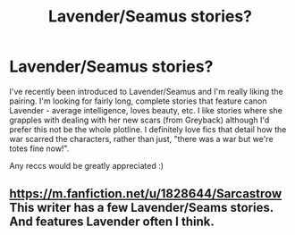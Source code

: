 #+TITLE: Lavender/Seamus stories?

* Lavender/Seamus stories?
:PROPERTIES:
:Author: siriuslyinsane
:Score: 3
:DateUnix: 1448098044.0
:DateShort: 2015-Nov-21
:FlairText: Request
:END:
I've recently been introduced to Lavender/Seamus and I'm really liking the pairing. I'm looking for fairly long, complete stories that feature canon Lavender - average intelligence, loves beauty, etc. I like stories where she grapples with dealing with her new scars (from Greyback) although I'd prefer this not be the whole plotline. I definitely love fics that detail how the war scarred the characters, rather than just, "there was a war but we're totes fine now!".

Any reccs would be greatly appreciated :)


** [[https://m.fanfiction.net/u/1828644/Sarcastrow]] This writer has a few Lavender/Seams stories. And features Lavender often I think.
:PROPERTIES:
:Author: Urukubarr
:Score: 2
:DateUnix: 1448150142.0
:DateShort: 2015-Nov-22
:END:
